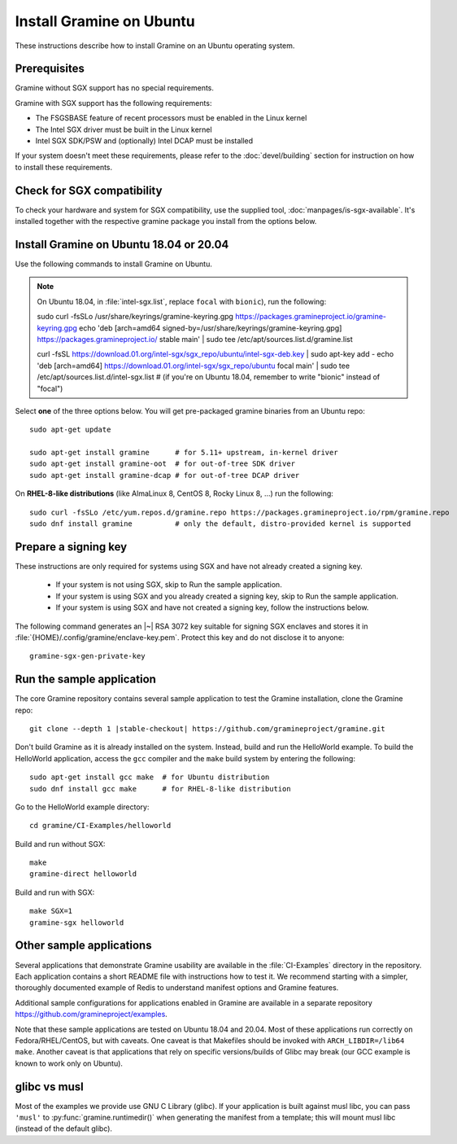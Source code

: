 .. _quickstart_installation

Install Gramine on Ubuntu
===========

These instructions describe how to install Gramine on an Ubuntu operating system. 

.. highlight:: sh

Prerequisites
-------------

Gramine without SGX support has no special requirements.

Gramine with SGX support has the following requirements:

- The FSGSBASE feature of recent processors must be enabled in the Linux kernel
- The Intel SGX driver must be built in the Linux kernel
- Intel SGX SDK/PSW and (optionally) Intel DCAP must be installed

If your system doesn't meet these requirements, please refer to the :doc:`devel/building` section for instruction on how to install these requirements.

Check for SGX compatibility
---------------

To check your hardware and system for SGX compatibility, use the supplied tool, :doc:`manpages/is-sgx-available`. It's installed together with the respective gramine
package you install from the options below.

Install Gramine on Ubuntu 18.04 or 20.04
---------------
Use the following commands to install Gramine on Ubuntu.

.. note::
   On Ubuntu 18.04, in :file:`intel-sgx.list`, replace ``focal`` with ``bionic``), run the following::

   sudo curl -fsSLo /usr/share/keyrings/gramine-keyring.gpg https://packages.gramineproject.io/gramine-keyring.gpg
   echo 'deb [arch=amd64 signed-by=/usr/share/keyrings/gramine-keyring.gpg] https://packages.gramineproject.io/ stable main' | sudo tee /etc/apt/sources.list.d/gramine.list

   curl -fsSL https://download.01.org/intel-sgx/sgx_repo/ubuntu/intel-sgx-deb.key | sudo apt-key add -
   echo 'deb [arch=amd64] https://download.01.org/intel-sgx/sgx_repo/ubuntu focal main' | sudo tee /etc/apt/sources.list.d/intel-sgx.list
   # (if you're on Ubuntu 18.04, remember to write "bionic" instead of "focal")

Select **one** of the three options below. You will get pre-packaged gramine binaries from an Ubuntu repo::

   sudo apt-get update

   sudo apt-get install gramine      # for 5.11+ upstream, in-kernel driver
   sudo apt-get install gramine-oot  # for out-of-tree SDK driver
   sudo apt-get install gramine-dcap # for out-of-tree DCAP driver

On **RHEL-8-like distributions** (like AlmaLinux 8, CentOS 8, Rocky Linux 8, ...) run the following::

   sudo curl -fsSLo /etc/yum.repos.d/gramine.repo https://packages.gramineproject.io/rpm/gramine.repo
   sudo dnf install gramine          # only the default, distro-provided kernel is supported

Prepare a signing key
---------------------

These instructions are only required for systems using SGX and have not already created a signing key.

   - If your system is not using SGX, skip to Run the sample application.

   - If your system is using SGX and you already created a signing key, skip to Run the sample application. 

   - If your system is using SGX and have not created a signing key, follow the instructions below. 

The following command generates an |~| RSA 3072 key suitable for signing SGX enclaves
and stores it in :file:`{HOME}/.config/gramine/enclave-key.pem`. Protect
this key and do not disclose it to anyone:: 

   gramine-sgx-gen-private-key


Run the sample application
--------------------------

The core Gramine repository contains several sample application to
test the Gramine installation, clone the Gramine repo:

.. parsed-literal::

   git clone --depth 1 |stable-checkout| \https://github.com/gramineproject/gramine.git

Don't build Gramine as it is already installed on the system. Instead,
build and run the HelloWorld example. To build the HelloWorld application,
access the ``gcc`` compiler and the ``make`` build system by entering the
following::

   sudo apt-get install gcc make  # for Ubuntu distribution
   sudo dnf install gcc make      # for RHEL-8-like distribution

Go to the HelloWorld example directory::

   cd gramine/CI-Examples/helloworld

Build and run without SGX::

   make
   gramine-direct helloworld

Build and run with SGX::

   make SGX=1
   gramine-sgx helloworld

Other sample applications
-------------------------

Several applications that demonstrate Gramine usability are available in the :file:`CI-Examples` directory in the repository. Each application contains a
short README file with instructions how to test it. We recommend starting
with a simpler, thoroughly documented example of Redis to
understand manifest options and Gramine features.

Additional sample configurations for applications enabled in Gramine are
available in a separate repository https://github.com/gramineproject/examples.

Note that these sample applications are tested on Ubuntu 18.04 and 20.04.
Most of these applications run correctly on 
Fedora/RHEL/CentOS, but with caveats. One caveat is that Makefiles should be
invoked with ``ARCH_LIBDIR=/lib64 make``. Another caveat is that applications
that rely on specific versions/builds of Glibc may break (our GCC example is
known to work only on Ubuntu).

glibc vs musl
-------------

Most of the examples we provide use GNU C Library (glibc). If your application
is built against musl libc, you can pass ``'musl'`` to
:py:func:`gramine.runtimedir()` when generating the manifest from a template;
this will mount musl libc (instead of the default glibc).
